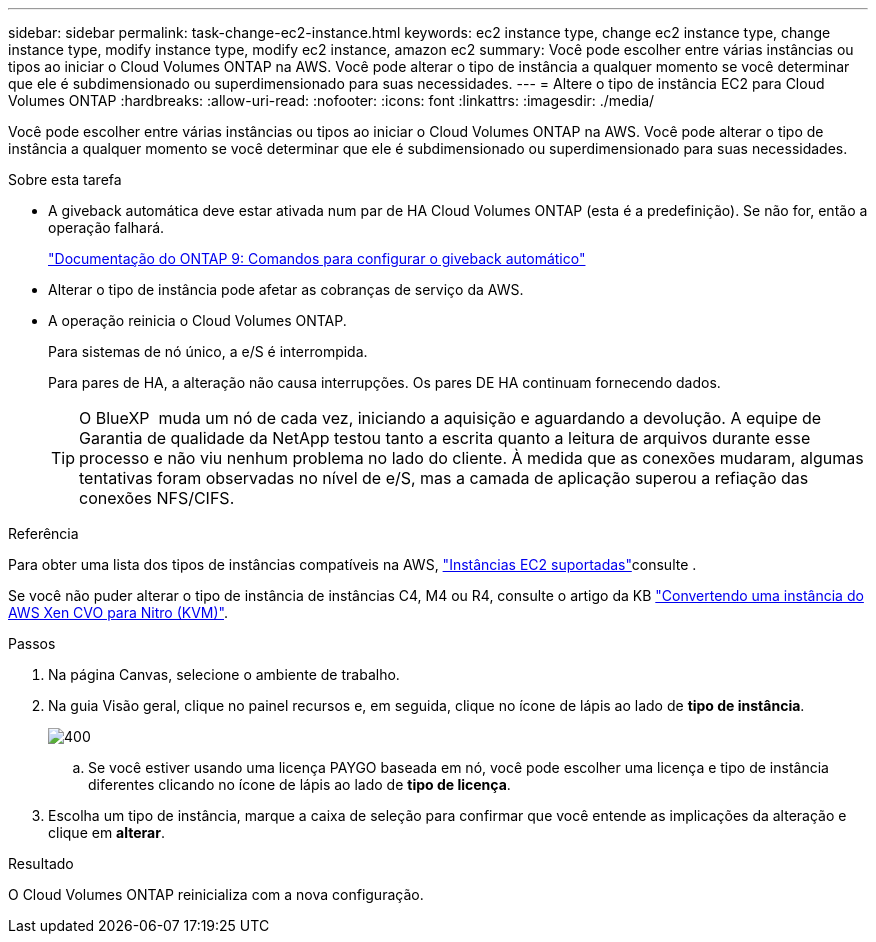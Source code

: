 ---
sidebar: sidebar 
permalink: task-change-ec2-instance.html 
keywords: ec2 instance type, change ec2 instance type, change instance type, modify instance type, modify ec2 instance, amazon ec2 
summary: Você pode escolher entre várias instâncias ou tipos ao iniciar o Cloud Volumes ONTAP na AWS. Você pode alterar o tipo de instância a qualquer momento se você determinar que ele é subdimensionado ou superdimensionado para suas necessidades. 
---
= Altere o tipo de instância EC2 para Cloud Volumes ONTAP
:hardbreaks:
:allow-uri-read: 
:nofooter: 
:icons: font
:linkattrs: 
:imagesdir: ./media/


[role="lead"]
Você pode escolher entre várias instâncias ou tipos ao iniciar o Cloud Volumes ONTAP na AWS. Você pode alterar o tipo de instância a qualquer momento se você determinar que ele é subdimensionado ou superdimensionado para suas necessidades.

.Sobre esta tarefa
* A giveback automática deve estar ativada num par de HA Cloud Volumes ONTAP (esta é a predefinição). Se não for, então a operação falhará.
+
http://docs.netapp.com/ontap-9/topic/com.netapp.doc.dot-cm-hacg/GUID-3F50DE15-0D01-49A5-BEFD-D529713EC1FA.html["Documentação do ONTAP 9: Comandos para configurar o giveback automático"^]

* Alterar o tipo de instância pode afetar as cobranças de serviço da AWS.
* A operação reinicia o Cloud Volumes ONTAP.
+
Para sistemas de nó único, a e/S é interrompida.

+
Para pares de HA, a alteração não causa interrupções. Os pares DE HA continuam fornecendo dados.

+

TIP: O BlueXP  muda um nó de cada vez, iniciando a aquisição e aguardando a devolução. A equipe de Garantia de qualidade da NetApp testou tanto a escrita quanto a leitura de arquivos durante esse processo e não viu nenhum problema no lado do cliente. À medida que as conexões mudaram, algumas tentativas foram observadas no nível de e/S, mas a camada de aplicação superou a refiação das conexões NFS/CIFS.



.Referência
Para obter uma lista dos tipos de instâncias compatíveis na AWS, link:https://docs.netapp.com/us-en/cloud-volumes-ontap-relnotes/reference-configs-aws.html#supported-ec2-compute["Instâncias EC2 suportadas"^]consulte .

Se você não puder alterar o tipo de instância de instâncias C4, M4 ou R4, consulte o artigo da KB link:https://kb.netapp.com/Cloud/Cloud_Volumes_ONTAP/Converting_an_AWS_Xen_CVO_instance_to_Nitro_(KVM)["Convertendo uma instância do AWS Xen CVO para Nitro (KVM)"^].

.Passos
. Na página Canvas, selecione o ambiente de trabalho.
. Na guia Visão geral, clique no painel recursos e, em seguida, clique no ícone de lápis ao lado de *tipo de instância*.
+
image::screenshot_features_instance_type.png[400]

+
.. Se você estiver usando uma licença PAYGO baseada em nó, você pode escolher uma licença e tipo de instância diferentes clicando no ícone de lápis ao lado de *tipo de licença*.


. Escolha um tipo de instância, marque a caixa de seleção para confirmar que você entende as implicações da alteração e clique em *alterar*.


.Resultado
O Cloud Volumes ONTAP reinicializa com a nova configuração.
